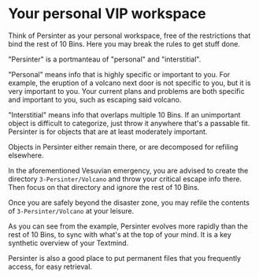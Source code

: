 * Your personal VIP workspace

Think of Persinter as your personal workspace, free of the restrictions that bind the rest of 10 Bins.  Here you may break the rules to get stuff done.

"Persinter" is a portmanteau of "personal" and "interstitial".

"Personal" means info that is highly specific or important to you.  For example, the eruption of a volcano next door is not specific to you, but it is very important to you.  Your current plans and problems are both specific and important to you, such as escaping said volcano.

"Interstitial" means info that overlaps multiple 10 Bins.  If an unimportant object is difficult to categorize, just throw it anywhere that's a passable fit.  Persinter is for objects that are at least moderately important.

Objects in Persinter either remain there, or are decomposed for refiling elsewhere.

In the aforementioned Vesuvian emergency, you are advised to create the directory =3-Persinter/Volcano= and throw your critical escape info there.  Then focus on that directory and ignore the rest of 10 Bins.

Once you are safely beyond the disaster zone, you may refile the contents of =3-Persinter/Volcano= at your leisure.  

As you can see from the example, Persinter evolves more rapidly than the rest of 10 Bins, to sync with what's at the top of your mind.  It is a key synthetic overview of your Textmind.

Persinter is also a good place to put permanent files that you frequently access, for easy retrieval.
